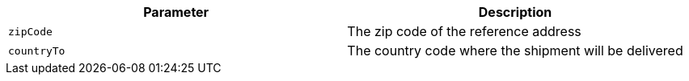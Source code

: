 |===
|Parameter|Description

|`+zipCode+`
|The zip code of the reference address

|`+countryTo+`
|The country code where the shipment will be delivered

|===
